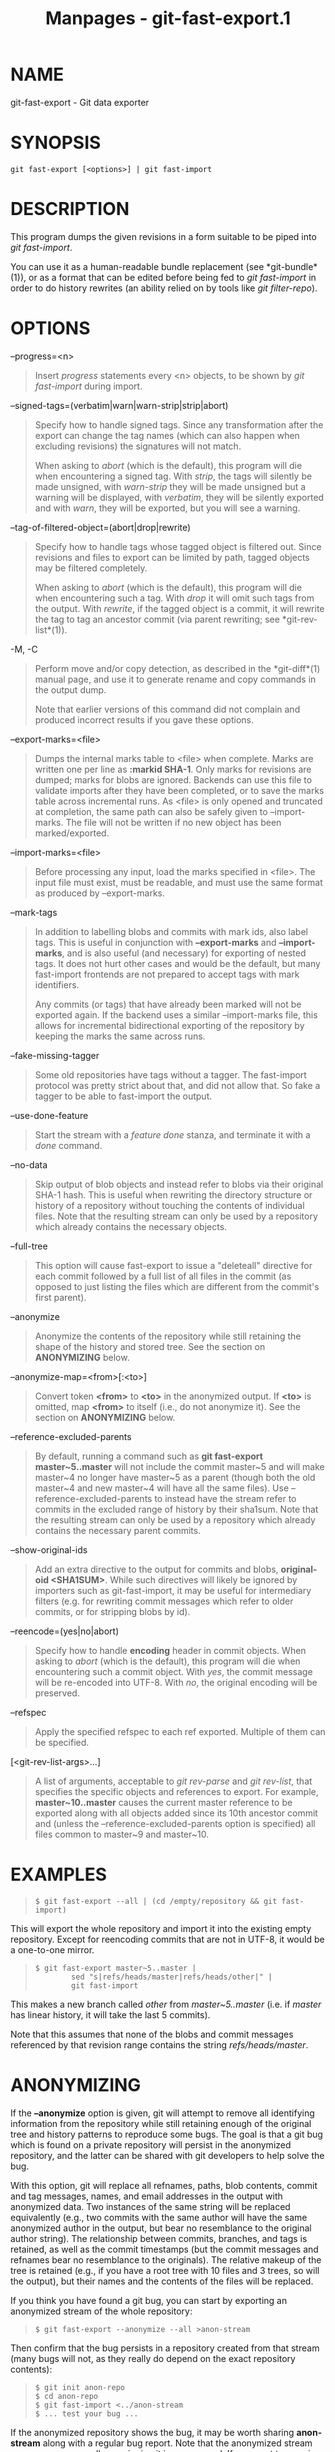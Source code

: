 #+TITLE: Manpages - git-fast-export.1
* NAME
git-fast-export - Git data exporter

* SYNOPSIS
#+begin_example
git fast-export [<options>] | git fast-import
#+end_example

* DESCRIPTION
This program dumps the given revisions in a form suitable to be piped
into /git fast-import/.

You can use it as a human-readable bundle replacement (see
*git-bundle*(1)), or as a format that can be edited before being fed to
/git fast-import/ in order to do history rewrites (an ability relied on
by tools like /git filter-repo/).

* OPTIONS
--progress=<n>

#+begin_quote
Insert /progress/ statements every <n> objects, to be shown by /git
fast-import/ during import.

#+end_quote

--signed-tags=(verbatim|warn|warn-strip|strip|abort)

#+begin_quote
Specify how to handle signed tags. Since any transformation after the
export can change the tag names (which can also happen when excluding
revisions) the signatures will not match.

When asking to /abort/ (which is the default), this program will die
when encountering a signed tag. With /strip/, the tags will silently be
made unsigned, with /warn-strip/ they will be made unsigned but a
warning will be displayed, with /verbatim/, they will be silently
exported and with /warn/, they will be exported, but you will see a
warning.

#+end_quote

--tag-of-filtered-object=(abort|drop|rewrite)

#+begin_quote
Specify how to handle tags whose tagged object is filtered out. Since
revisions and files to export can be limited by path, tagged objects may
be filtered completely.

When asking to /abort/ (which is the default), this program will die
when encountering such a tag. With /drop/ it will omit such tags from
the output. With /rewrite/, if the tagged object is a commit, it will
rewrite the tag to tag an ancestor commit (via parent rewriting; see
*git-rev-list*(1)).

#+end_quote

-M, -C

#+begin_quote
Perform move and/or copy detection, as described in the *git-diff*(1)
manual page, and use it to generate rename and copy commands in the
output dump.

Note that earlier versions of this command did not complain and produced
incorrect results if you gave these options.

#+end_quote

--export-marks=<file>

#+begin_quote
Dumps the internal marks table to <file> when complete. Marks are
written one per line as *:markid SHA-1*. Only marks for revisions are
dumped; marks for blobs are ignored. Backends can use this file to
validate imports after they have been completed, or to save the marks
table across incremental runs. As <file> is only opened and truncated at
completion, the same path can also be safely given to --import-marks.
The file will not be written if no new object has been marked/exported.

#+end_quote

--import-marks=<file>

#+begin_quote
Before processing any input, load the marks specified in <file>. The
input file must exist, must be readable, and must use the same format as
produced by --export-marks.

#+end_quote

--mark-tags

#+begin_quote
In addition to labelling blobs and commits with mark ids, also label
tags. This is useful in conjunction with *--export-marks* and
*--import-marks*, and is also useful (and necessary) for exporting of
nested tags. It does not hurt other cases and would be the default, but
many fast-import frontends are not prepared to accept tags with mark
identifiers.

Any commits (or tags) that have already been marked will not be exported
again. If the backend uses a similar --import-marks file, this allows
for incremental bidirectional exporting of the repository by keeping the
marks the same across runs.

#+end_quote

--fake-missing-tagger

#+begin_quote
Some old repositories have tags without a tagger. The fast-import
protocol was pretty strict about that, and did not allow that. So fake a
tagger to be able to fast-import the output.

#+end_quote

--use-done-feature

#+begin_quote
Start the stream with a /feature done/ stanza, and terminate it with a
/done/ command.

#+end_quote

--no-data

#+begin_quote
Skip output of blob objects and instead refer to blobs via their
original SHA-1 hash. This is useful when rewriting the directory
structure or history of a repository without touching the contents of
individual files. Note that the resulting stream can only be used by a
repository which already contains the necessary objects.

#+end_quote

--full-tree

#+begin_quote
This option will cause fast-export to issue a "deleteall" directive for
each commit followed by a full list of all files in the commit (as
opposed to just listing the files which are different from the commit's
first parent).

#+end_quote

--anonymize

#+begin_quote
Anonymize the contents of the repository while still retaining the shape
of the history and stored tree. See the section on *ANONYMIZING* below.

#+end_quote

--anonymize-map=<from>[:<to>]

#+begin_quote
Convert token *<from>* to *<to>* in the anonymized output. If *<to>* is
omitted, map *<from>* to itself (i.e., do not anonymize it). See the
section on *ANONYMIZING* below.

#+end_quote

--reference-excluded-parents

#+begin_quote
By default, running a command such as *git fast-export master~5..master*
will not include the commit master~5 and will make master~4 no longer
have master~5 as a parent (though both the old master~4 and new master~4
will have all the same files). Use --reference-excluded-parents to
instead have the stream refer to commits in the excluded range of
history by their sha1sum. Note that the resulting stream can only be
used by a repository which already contains the necessary parent
commits.

#+end_quote

--show-original-ids

#+begin_quote
Add an extra directive to the output for commits and blobs,
*original-oid <SHA1SUM>*. While such directives will likely be ignored
by importers such as git-fast-import, it may be useful for intermediary
filters (e.g. for rewriting commit messages which refer to older
commits, or for stripping blobs by id).

#+end_quote

--reencode=(yes|no|abort)

#+begin_quote
Specify how to handle *encoding* header in commit objects. When asking
to /abort/ (which is the default), this program will die when
encountering such a commit object. With /yes/, the commit message will
be re-encoded into UTF-8. With /no/, the original encoding will be
preserved.

#+end_quote

--refspec

#+begin_quote
Apply the specified refspec to each ref exported. Multiple of them can
be specified.

#+end_quote

[<git-rev-list-args>...]

#+begin_quote
A list of arguments, acceptable to /git rev-parse/ and /git rev-list/,
that specifies the specific objects and references to export. For
example, *master~10..master* causes the current master reference to be
exported along with all objects added since its 10th ancestor commit and
(unless the --reference-excluded-parents option is specified) all files
common to master~9 and master~10.

#+end_quote

* EXAMPLES

#+begin_quote
#+begin_example
$ git fast-export --all | (cd /empty/repository && git fast-import)
#+end_example

#+end_quote

This will export the whole repository and import it into the existing
empty repository. Except for reencoding commits that are not in UTF-8,
it would be a one-to-one mirror.

#+begin_quote
#+begin_example
$ git fast-export master~5..master |
        sed "s|refs/heads/master|refs/heads/other|" |
        git fast-import
#+end_example

#+end_quote

This makes a new branch called /other/ from /master~5..master/ (i.e. if
/master/ has linear history, it will take the last 5 commits).

Note that this assumes that none of the blobs and commit messages
referenced by that revision range contains the string
/refs/heads/master/.

* ANONYMIZING
If the *--anonymize* option is given, git will attempt to remove all
identifying information from the repository while still retaining enough
of the original tree and history patterns to reproduce some bugs. The
goal is that a git bug which is found on a private repository will
persist in the anonymized repository, and the latter can be shared with
git developers to help solve the bug.

With this option, git will replace all refnames, paths, blob contents,
commit and tag messages, names, and email addresses in the output with
anonymized data. Two instances of the same string will be replaced
equivalently (e.g., two commits with the same author will have the same
anonymized author in the output, but bear no resemblance to the original
author string). The relationship between commits, branches, and tags is
retained, as well as the commit timestamps (but the commit messages and
refnames bear no resemblance to the originals). The relative makeup of
the tree is retained (e.g., if you have a root tree with 10 files and 3
trees, so will the output), but their names and the contents of the
files will be replaced.

If you think you have found a git bug, you can start by exporting an
anonymized stream of the whole repository:

#+begin_quote
#+begin_example
$ git fast-export --anonymize --all >anon-stream
#+end_example

#+end_quote

Then confirm that the bug persists in a repository created from that
stream (many bugs will not, as they really do depend on the exact
repository contents):

#+begin_quote
#+begin_example
$ git init anon-repo
$ cd anon-repo
$ git fast-import <../anon-stream
$ ... test your bug ...
#+end_example

#+end_quote

If the anonymized repository shows the bug, it may be worth sharing
*anon-stream* along with a regular bug report. Note that the anonymized
stream compresses very well, so gzipping it is encouraged. If you want
to examine the stream to see that it does not contain any private data,
you can peruse it directly before sending. You may also want to try:

#+begin_quote
#+begin_example
$ perl -pe s/\d+/X/g <anon-stream | sort -u | less
#+end_example

#+end_quote

which shows all of the unique lines (with numbers converted to "X", to
collapse "User 0", "User 1", etc into "User X"). This produces a much
smaller output, and it is usually easy to quickly confirm that there is
no private data in the stream.

Reproducing some bugs may require referencing particular commits or
paths, which becomes challenging after refnames and paths have been
anonymized. You can ask for a particular token to be left as-is or
mapped to a new value. For example, if you have a bug which reproduces
with *git rev-list sensitive -- secret.c*, you can run:

#+begin_quote
#+begin_example
$ git fast-export --anonymize --all \
      --anonymize-map=sensitive:foo \
      --anonymize-map=secret.c:bar.c \
      >stream
#+end_example

#+end_quote

After importing the stream, you can then run *git rev-list foo -- bar.c*
in the anonymized repository.

Note that paths and refnames are split into tokens at slash boundaries.
The command above would anonymize *subdir/secret.c* as something like
*path123/bar.c*; you could then search for *bar.c* in the anonymized
repository to determine the final pathname.

To make referencing the final pathname simpler, you can map each path
component; so if you also anonymize *subdir* to *publicdir*, then the
final pathname would be *publicdir/bar.c*.

* LIMITATIONS
Since /git fast-import/ cannot tag trees, you will not be able to export
the linux.git repository completely, as it contains a tag referencing a
tree instead of a commit.

* SEE ALSO
*git-fast-import*(1)

* GIT
Part of the *git*(1) suite
